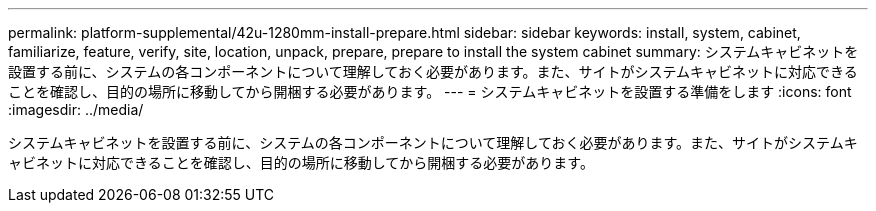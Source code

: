 ---
permalink: platform-supplemental/42u-1280mm-install-prepare.html 
sidebar: sidebar 
keywords: install, system, cabinet, familiarize, feature, verify, site, location, unpack, prepare, prepare to install the system cabinet 
summary: システムキャビネットを設置する前に、システムの各コンポーネントについて理解しておく必要があります。また、サイトがシステムキャビネットに対応できることを確認し、目的の場所に移動してから開梱する必要があります。 
---
= システムキャビネットを設置する準備をします
:icons: font
:imagesdir: ../media/


[role="lead"]
システムキャビネットを設置する前に、システムの各コンポーネントについて理解しておく必要があります。また、サイトがシステムキャビネットに対応できることを確認し、目的の場所に移動してから開梱する必要があります。
